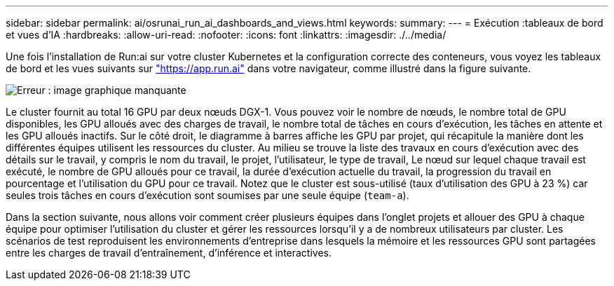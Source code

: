 ---
sidebar: sidebar 
permalink: ai/osrunai_run_ai_dashboards_and_views.html 
keywords:  
summary:  
---
= Exécution :tableaux de bord et vues d'IA
:hardbreaks:
:allow-uri-read: 
:nofooter: 
:icons: font
:linkattrs: 
:imagesdir: ./../media/


[role="lead"]
Une fois l'installation de Run:ai sur votre cluster Kubernetes et la configuration correcte des conteneurs, vous voyez les tableaux de bord et les vues suivants sur https://app.run.ai/["https://app.run.ai"^] dans votre navigateur, comme illustré dans la figure suivante.

image:osrunai_image3.png["Erreur : image graphique manquante"]

Le cluster fournit au total 16 GPU par deux nœuds DGX-1. Vous pouvez voir le nombre de nœuds, le nombre total de GPU disponibles, les GPU alloués avec des charges de travail, le nombre total de tâches en cours d'exécution, les tâches en attente et les GPU alloués inactifs. Sur le côté droit, le diagramme à barres affiche les GPU par projet, qui récapitule la manière dont les différentes équipes utilisent les ressources du cluster. Au milieu se trouve la liste des travaux en cours d'exécution avec des détails sur le travail, y compris le nom du travail, le projet, l'utilisateur, le type de travail, Le nœud sur lequel chaque travail est exécuté, le nombre de GPU alloués pour ce travail, la durée d'exécution actuelle du travail, la progression du travail en pourcentage et l'utilisation du GPU pour ce travail. Notez que le cluster est sous-utilisé (taux d'utilisation des GPU à 23 %) car seules trois tâches en cours d'exécution sont soumises par une seule équipe (`team-a`).

Dans la section suivante, nous allons voir comment créer plusieurs équipes dans l'onglet projets et allouer des GPU à chaque équipe pour optimiser l'utilisation du cluster et gérer les ressources lorsqu'il y a de nombreux utilisateurs par cluster. Les scénarios de test reproduisent les environnements d'entreprise dans lesquels la mémoire et les ressources GPU sont partagées entre les charges de travail d'entraînement, d'inférence et interactives.
